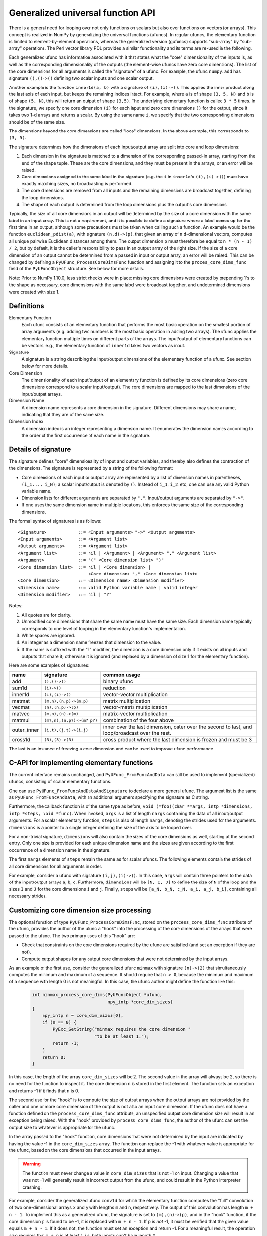 .. _c-api.generalized-ufuncs:

==================================
Generalized universal function API
==================================

There is a general need for looping over not only functions on scalars
but also over functions on vectors (or arrays).
This concept is realized in NumPy by generalizing the universal functions
(ufuncs).  In regular ufuncs, the elementary function is limited to
element-by-element operations, whereas the generalized version (gufuncs)
supports "sub-array" by "sub-array" operations.  The Perl vector library PDL
provides a similar functionality and its terms are re-used in the following.

Each generalized ufunc has information associated with it that states
what the "core" dimensionality of the inputs is, as well as the
corresponding dimensionality of the outputs (the element-wise ufuncs
have zero core dimensions).  The list of the core dimensions for all
arguments is called the "signature" of a ufunc.  For example, the
ufunc ``numpy.add`` has signature ``(),()->()`` defining two scalar inputs
and one scalar output.

Another example is the function ``inner1d(a, b)`` with a signature of
``(i),(i)->()``.  This applies the inner product along the last axis of
each input, but keeps the remaining indices intact.
For example, where ``a`` is of shape ``(3, 5, N)`` and ``b`` is of shape
``(5, N)``, this will return an output of shape ``(3,5)``.
The underlying elementary function is called ``3 * 5`` times.  In the
signature, we specify one core dimension ``(i)`` for each input and zero core
dimensions ``()`` for the output, since it takes two 1-d arrays and
returns a scalar.  By using the same name ``i``, we specify that the two
corresponding dimensions should be of the same size.

The dimensions beyond the core dimensions are called "loop" dimensions.  In
the above example, this corresponds to ``(3, 5)``.

The signature determines how the dimensions of each input/output array are
split into core and loop dimensions:

#. Each dimension in the signature is matched to a dimension of the
   corresponding passed-in array, starting from the end of the shape tuple.
   These are the core dimensions, and they must be present in the arrays, or
   an error will be raised.
#. Core dimensions assigned to the same label in the signature (e.g. the
   ``i`` in ``inner1d``'s ``(i),(i)->()``) must have exactly matching sizes,
   no broadcasting is performed.
#. The core dimensions are removed from all inputs and the remaining
   dimensions are broadcast together, defining the loop dimensions.
#. The shape of each output is determined from the loop dimensions plus the
   output's core dimensions

Typically, the size of all core dimensions in an output will be determined by
the size of a core dimension with the same label in an input array. This is
not a requirement, and it is possible to define a signature where a label
comes up for the first time in an output, although some precautions must be
taken when calling such a function. An example would be the function
``euclidean_pdist(a)``, with signature ``(n,d)->(p)``, that given an array of
``n`` ``d``-dimensional vectors, computes all unique pairwise Euclidean
distances among them. The output dimension ``p`` must therefore be equal to
``n * (n - 1) / 2``, but by default, it is the caller's responsibility to pass
in an output array of the right size. If the size of a core dimension of an output
cannot be determined from a passed in input or output array, an error will be
raised.  This can be changed by defining a ``PyUFunc_ProcessCoreDimsFunc`` function
and assigning it to the ``proces_core_dims_func`` field of the ``PyUFuncObject``
structure.  See below for more details.

Note: Prior to NumPy 1.10.0, less strict checks were in place: missing core
dimensions were created by prepending 1's to the shape as necessary, core
dimensions with the same label were broadcast together, and undetermined
dimensions were created with size 1.


Definitions
-----------

Elementary Function
    Each ufunc consists of an elementary function that performs the
    most basic operation on the smallest portion of array arguments
    (e.g. adding two numbers is the most basic operation in adding two
    arrays).  The ufunc applies the elementary function multiple times
    on different parts of the arrays.  The input/output of elementary
    functions can be vectors; e.g., the elementary function of ``inner1d``
    takes two vectors as input.

Signature
    A signature is a string describing the input/output dimensions of
    the elementary function of a ufunc.  See section below for more
    details.

Core Dimension
    The dimensionality of each input/output of an elementary function
    is defined by its core dimensions (zero core dimensions correspond
    to a scalar input/output).  The core dimensions are mapped to the
    last dimensions of the input/output arrays.

Dimension Name
    A dimension name represents a core dimension in the signature.
    Different dimensions may share a name, indicating that they are of
    the same size.

Dimension Index
    A dimension index is an integer representing a dimension name. It
    enumerates the dimension names according to the order of the first
    occurrence of each name in the signature.

.. _details-of-signature:

Details of signature
--------------------

The signature defines "core" dimensionality of input and output
variables, and thereby also defines the contraction of the
dimensions.  The signature is represented by a string of the
following format:

* Core dimensions of each input or output array are represented by a
  list of dimension names in parentheses, ``(i_1,...,i_N)``; a scalar
  input/output is denoted by ``()``.  Instead of ``i_1``, ``i_2``,
  etc, one can use any valid Python variable name.
* Dimension lists for different arguments are separated by ``","``.
  Input/output arguments are separated by ``"->"``.
* If one uses the same dimension name in multiple locations, this
  enforces the same size of the corresponding dimensions.

The formal syntax of signatures is as follows::

    <Signature>            ::= <Input arguments> "->" <Output arguments>
    <Input arguments>      ::= <Argument list>
    <Output arguments>     ::= <Argument list>
    <Argument list>        ::= nil | <Argument> | <Argument> "," <Argument list>
    <Argument>             ::= "(" <Core dimension list> ")"
    <Core dimension list>  ::= nil | <Core dimension> |
                               <Core dimension> "," <Core dimension list>
    <Core dimension>       ::= <Dimension name> <Dimension modifier>
    <Dimension name>       ::= valid Python variable name | valid integer
    <Dimension modifier>   ::= nil | "?"

Notes:

#. All quotes are for clarity.
#. Unmodified core dimensions that share the same name must have the same size.
   Each dimension name typically corresponds to one level of looping in the
   elementary function's implementation.
#. White spaces are ignored.
#. An integer as a dimension name freezes that dimension to the value.
#. If the name is suffixed with the "?" modifier, the dimension is a core
   dimension only if it exists on all inputs and outputs that share it;
   otherwise it is ignored (and replaced by a dimension of size 1 for the
   elementary function).

Here are some examples of signatures:

+-------------+----------------------------+-----------------------------------+
| name        | signature                  | common usage                      |
+=============+============================+===================================+
| add         | ``(),()->()``              | binary ufunc                      |
+-------------+----------------------------+-----------------------------------+
| sum1d       | ``(i)->()``                | reduction                         |
+-------------+----------------------------+-----------------------------------+
| inner1d     | ``(i),(i)->()``            | vector-vector multiplication      |
+-------------+----------------------------+-----------------------------------+
| matmat      | ``(m,n),(n,p)->(m,p)``     | matrix multiplication             |
+-------------+----------------------------+-----------------------------------+
| vecmat      | ``(n),(n,p)->(p)``         | vector-matrix multiplication      |
+-------------+----------------------------+-----------------------------------+
| matvec      | ``(m,n),(n)->(m)``         | matrix-vector multiplication      |
+-------------+----------------------------+-----------------------------------+
| matmul      | ``(m?,n),(n,p?)->(m?,p?)`` | combination of the four above     |
+-------------+----------------------------+-----------------------------------+
| outer_inner | ``(i,t),(j,t)->(i,j)``     | inner over the last dimension,    |
|             |                            | outer over the second to last,    |
|             |                            | and loop/broadcast over the rest. |
+-------------+----------------------------+-----------------------------------+
|  cross1d    | ``(3),(3)->(3)``           | cross product where the last      |
|             |                            | dimension is frozen and must be 3 |
+-------------+----------------------------+-----------------------------------+

.. _frozen:

The last is an instance of freezing a core dimension and can be used to
improve ufunc performance

C-API for implementing elementary functions
-------------------------------------------

The current interface remains unchanged, and ``PyUFunc_FromFuncAndData``
can still be used to implement (specialized) ufuncs, consisting of
scalar elementary functions.

One can use ``PyUFunc_FromFuncAndDataAndSignature`` to declare a more
general ufunc.  The argument list is the same as
``PyUFunc_FromFuncAndData``, with an additional argument specifying the
signature as C string.

Furthermore, the callback function is of the same type as before,
``void (*foo)(char **args, intp *dimensions, intp *steps, void *func)``.
When invoked, ``args`` is a list of length ``nargs`` containing
the data of all input/output arguments.  For a scalar elementary
function, ``steps`` is also of length ``nargs``, denoting the strides used
for the arguments. ``dimensions`` is a pointer to a single integer
defining the size of the axis to be looped over.

For a non-trivial signature, ``dimensions`` will also contain the sizes
of the core dimensions as well, starting at the second entry.  Only
one size is provided for each unique dimension name and the sizes are
given according to the first occurrence of a dimension name in the
signature.

The first ``nargs`` elements of ``steps`` remain the same as for scalar
ufuncs.  The following elements contain the strides of all core
dimensions for all arguments in order.

For example, consider a ufunc with signature ``(i,j),(i)->()``.  In
this case, ``args`` will contain three pointers to the data of the
input/output arrays ``a``, ``b``, ``c``.  Furthermore, ``dimensions`` will be
``[N, I, J]`` to define the size of ``N`` of the loop and the sizes ``I`` and ``J``
for the core dimensions ``i`` and ``j``.  Finally, ``steps`` will be
``[a_N, b_N, c_N, a_i, a_j, b_i]``, containing all necessary strides.

Customizing core dimension size processing
------------------------------------------

The optional function of type ``PyUFunc_ProcessCoreDimsFunc``, stored
on the ``process_core_dims_func`` attribute of the ufunc, provides the
author of the ufunc a "hook" into the processing of the core dimensions
of the arrays that were passed to the ufunc.  The two primary uses of
this "hook" are:

* Check that constraints on the core dimensions required
  by the ufunc are satisfied (and set an exception if they are not).
* Compute output shapes for any output core dimensions that were not
  determined by the input arrays.

As an example of the first use, consider the generalized ufunc ``minmax``
with signature ``(n)->(2)`` that simultaneously computes the minimum and
maximum of a sequence.  It should require that ``n > 0``, because
the minimum and maximum of a sequence with length 0 is not meaningful.
In this case, the ufunc author might define the function like this:

    .. code-block:: c

        int minmax_process_core_dims(PyUFuncObject *ufunc,
                                     npy_intp *core_dim_sizes)
        {
            npy_intp n = core_dim_sizes[0];
            if (n == 0) {
                PyExc_SetString("minmax requires the core dimension "
                                "to be at least 1.");
                return -1;
            }
            return 0;
        }

In this case, the length of the array ``core_dim_sizes`` will be 2.
The second value in the array will always be 2, so there is no need
for the function to inspect it.  The core dimension ``n`` is stored
in the first element.  The function sets an exception and returns -1
if it finds that ``n`` is 0.

The second use for the "hook" is to compute the size of output arrays
when the output arrays are not provided by the caller and one or more
core dimension of the output is not also an input core dimension.
If the ufunc does not have a function defined on the
``process_core_dims_func`` attribute, an unspecified output core
dimension size will result in an exception being raised.  With the
"hook" provided by ``process_core_dims_func``, the author of the ufunc
can set the output size to whatever is appropriate for the ufunc.

In the array passed to the "hook" function, core dimensions that
were not determined by the input are indicated by having the value -1
in the ``core_dim_sizes`` array.  The function can replace the -1 with
whatever value is appropriate for the ufunc, based on the core dimensions
that occurred in the input arrays.

.. warning::
    The function must never change a value in ``core_dim_sizes`` that
    is not -1 on input.  Changing a value that was not -1 will generally
    result in incorrect output from the ufunc, and could result in the
    Python interpreter crashing.

For example, consider the generalized ufunc ``conv1d`` for which
the elementary function computes the "full" convolution of two
one-dimensional arrays ``x`` and ``y`` with lengths ``m`` and ``n``,
respectively.  The output of this convolution has length ``m + n - 1``.
To implement this as a generalized ufunc, the signature is set to
``(m),(n)->(p)``, and in the "hook" function, if the core dimension
``p`` is found to be -1, it is replaced with ``m + n - 1``.  If ``p``
is *not* -1, it must be verified that the given value equals ``m + n - 1``.
If it does not, the function must set an exception and return -1.
For a meaningful result, the operation also requires that ``m + n``
is at least 1, i.e. both inputs can't have length 0.

Here's how that might look in code:

    .. code-block:: c

        int conv1d_process_core_dims(PyUFuncObject *ufunc,
                                     npy_intp *core_dim_sizes)
        {
            // core_dim_sizes will hold the core dimensions [m, n, p].
            // p will be -1 if the caller did not provide the out argument.
            npy_intp m = core_dim_sizes[0];
            npy_intp n = core_dim_sizes[1];
            npy_intp p = core_dim_sizes[2];
            npy_intp required_p = m + n - 1;

            if (m == 0 && n == 0) {
                // Disallow both inputs having length 0.
                PyErr_SetString(PyExc_ValueError,
                    "conv1d: both inputs have core dimension 0; the function "
                    "requires that at least one input has size greater than 0.");
                return -1;
            }
            if (p == -1) {
                // Output array was not given in the call of the ufunc.
                // Set the correct output size here.
                core_dim_sizes[2] = required_p;
                return 0;
            }
            // An output array *was* given.  Validate its core dimension.
            if (p != required_p) {
                PyErr_Format(PyExc_ValueError,
                        "conv1d: the core dimension p of the out parameter "
                        "does not equal m + n - 1, where m and n are the "
                        "core dimensions of the inputs x and y; got m=%zd "
                        "and n=%zd so p must be %zd, but got p=%zd.",
                        m, n, required_p, p);
                return -1;
            }
            return 0;
        }
